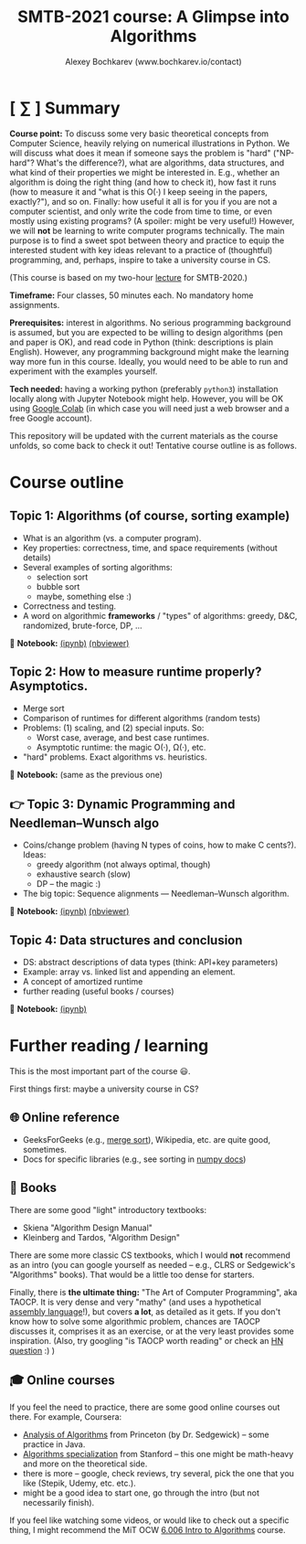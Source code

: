 #+TITLE: SMTB-2021 course: A Glimpse into Algorithms
#+AUTHOR: Alexey Bochkarev (www.bochkarev.io/contact)
#+OPTIONS: toc:nil num:nil

* [ ∑ ] Summary
     *Course point:* To discuss some very basic theoretical concepts from Computer Science, heavily relying on numerical illustrations in Python. We will discuss what does it mean if someone says the problem is "hard" ("NP-hard"? What's the difference?), what are algorithms, data structures, and what kind of their properties we might be interested in. E.g., whether an algorithm is doing the right thing (and how to check it), how fast it runs (how to measure it and "what is this O(·) I keep seeing in the papers, exactly?"), and so on. Finally: how useful it all is for you if you are not a computer scientist, and only write the code from time to time, or even mostly using existing programs? (A spoiler: might be very useful!) However, we will *not* be learning to write computer programs technically. The main purpose is to find a sweet spot between theory and practice to equip the interested student with key ideas relevant to a practice of (thoughtful) programming, and, perhaps, inspire to take a university course in CS. 

(This course is based on my two-hour [[https://github.com/alex-bochkarev/SMTB-Algo][lecture]] for SMTB-2020.)

     *Timeframe:* Four classes, 50 minutes each. No mandatory home assignments.

     *Prerequisites:* interest in algorithms. No serious programming background is assumed, but you are expected to be willing to design algorithms (pen and paper is OK), and read code in Python (think: descriptions is plain English). However, any programming background might make the learning way more fun in this course. Ideally, you would need to be able to run and experiment with the examples yourself.

     *Tech needed:* having a working python (preferably =python3=) installation locally along with Jupyter Notebook might help. However, you will be OK using [[https://colab.research.google.com][Google Colab]] (in which case you will need just a web browser and a free Google account).

     This repository will be updated with the current materials as the course unfolds, so come back to check it out! Tentative course outline is as follows. 

* Course outline

** Topic 1: Algorithms (of course, sorting example)
  - What is an algorithm (vs. a computer program).
  - Key properties: correctness, time, and space requirements (without details)
  - Several examples of sorting algorithms:
    + selection sort
    + bubble sort
    + maybe, something else :)

  - Correctness and testing.
  - A word on algorithmic *frameworks* / "types" of algorithms: greedy, D&C, randomized, brute-force, DP, ...

📔 *Notebook:* [[./T1-2-Algorithms.ipynb][(ipynb)]] [[https://nbviewer.jupyter.org/github/alex-bochkarev/Algo-SMTB-2021/blob/main/T1-2-Algorithms.ipynb][(nbviewer)]]

** Topic 2: How to measure runtime properly? Asymptotics.
  - Merge sort
  - Comparison of runtimes for different algorithms (random tests)
  - Problems: (1) scaling, and (2) special inputs. So:
    + Worst case, average, and best case runtimes.
    + Asymptotic runtime: the magic O(·), Ω(·), etc.
  - "hard" problems. Exact algorithms vs. heuristics.

📔 *Notebook:* (same as the previous one)

** 👉 Topic 3: Dynamic Programming and Needleman–Wunsch algo
  - Coins/change problem (having N types of coins, how to make C cents?). Ideas:
    + greedy algorithm (not always optimal, though)
    + exhaustive search (slow)
    + DP -- the magic :)
  - The big topic: Sequence alignments --- Needleman–Wunsch algorithm.

📔 *Notebook:* [[./T3-DP-and-Needleman-Wunsch.ipynb][(ipynb)]] [[https://nbviewer.jupyter.org/github/alex-bochkarev/Algo-SMTB-2021/blob/main/T3-DP-and-Needleman-Wunsch.ipynb][(nbviewer)]]

** Topic 4: Data structures and conclusion
  - DS: abstract descriptions of data types (think: API+key parameters)
  - Example: array vs. linked list and appending an element.
  - A concept of amortized runtime
  - further reading (useful books / courses)

📔 *Notebook:* [[./T4-DataStructures.ipynb][(ipynb)]] 

* Further reading / learning
This is the most important part of the course 😃.

First things first: maybe a university course in CS?

** 🌐 Online reference
- GeeksForGeeks (e.g., [[https://www.geeksforgeeks.org/merge-sort/][merge sort]]), Wikipedia, etc. are quite good, sometimes.
- Docs for specific libraries (e.g., see sorting in [[https://numpy.org/doc/stable/reference/generated/numpy.sort.html][numpy docs]])

** 📖 Books
There are some good "light" introductory textbooks:
  + Skiena "Algorithm Design Manual"
  + Kleinberg and Tardos, "Algorithm Design"
There are some more classic CS textbooks, which I would **not** recommend as an intro (you can google yourself as needed -- e.g., CLRS or Sedgewick's "Algorithms" books). That would be a little too dense for starters.

Finally, there is **the ultimate thing:** "The Art of Computer Programming", aka TAOCP. It is very dense and very "mathy" (and uses a hypothetical [[https://en.wikipedia.org/wiki/Assembly_language][assembly language]]!), but covers *a lot*, as detailed as it gets. If you don't know how to solve some algorithmic problem, chances are TAOCP discusses it, comprises it as an exercise, or at the very least provides some inspiration. (Also, try googling "is TAOCP worth reading" or check an [[https://news.ycombinator.com/item?id=10897460][HN question]] :) )

** 🎓 Online courses
If you feel the need to practice, there are some good online courses out there. For example, Coursera:
  + [[https://www.coursera.org/learn/analysis-of-algorithms][Analysis of Algorithms]] from Princeton (by Dr. Sedgewick) -- some practice in Java.
  + [[https://www.coursera.org/specializations/algorithms][Algorithms specialization]] from Stanford -- this one might be math-heavy and more on the theoretical side.
  + there is more -- google, check reviews, try several, pick the one that you like (Stepik, Udemy, etc. etc.).
  + might be a good idea to start one, go through the intro (but not necessarily finish).

If you feel like watching some videos, or would like to check out a specific thing, I might recommend the MiT OCW  [[https://ocw.mit.edu/courses/electrical-engineering-and-computer-science/6-006-introduction-to-algorithms-fall-2011/][6.006 Intro to Algorithms]] course.
